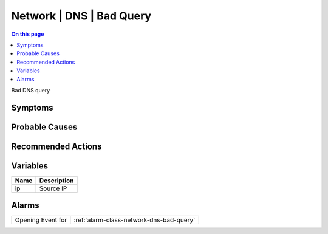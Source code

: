 .. _event-class-network-dns-bad-query:

=========================
Network | DNS | Bad Query
=========================
.. contents:: On this page
    :local:
    :backlinks: none
    :depth: 1
    :class: singlecol

Bad DNS query

Symptoms
--------
.. todo::
    Describe Network | DNS | Bad Query symptoms

Probable Causes
---------------
.. todo::
    Describe Network | DNS | Bad Query probable causes

Recommended Actions
-------------------
.. todo::
    Describe Network | DNS | Bad Query recommended actions

Variables
----------
==================== ==================================================
Name                 Description
==================== ==================================================
ip                   Source IP
==================== ==================================================

Alarms
------
================= ======================================================================
Opening Event for :ref:`alarm-class-network-dns-bad-query`
================= ======================================================================
